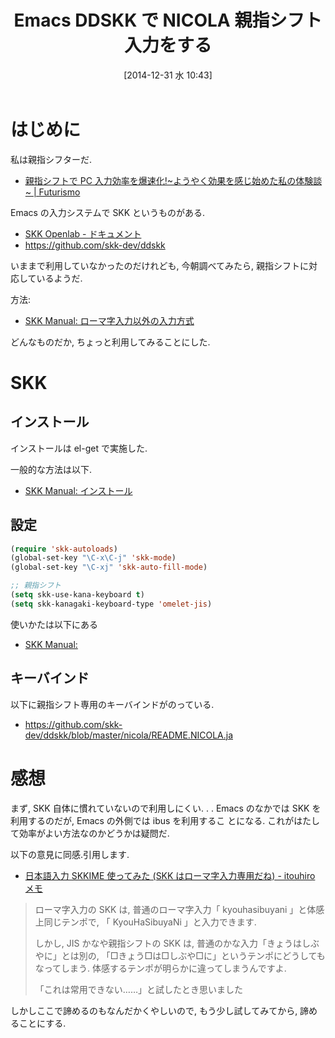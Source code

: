 #+BLOG: Futurismo
#+POSTID: 2881
#+DATE: [2014-12-31 水 10:43]
#+OPTIONS: toc:nil num:nil todo:nil pri:nil tags:nil ^:nil TeX:nil
#+CATEGORY: 技術メモ, Emacs
#+TAGS: 
#+DESCRIPTION: Emacs DDSKK で NICOLA 親指シフト入力をする
#+TITLE: Emacs DDSKK で NICOLA 親指シフト入力をする

#+BEGIN_HTML
<img alt="" src="http://futurismo.biz/wp-content/uploads/emacs_logo.jpg"/>
#+END_HTML

* はじめに
  私は親指シフターだ.
  - [[http://futurismo.biz/archives/548][親指シフトで PC 入力効率を爆速化!~ようやく効果を感じ始めた私の体験談~ | Futurismo]]

  Emacs の入力システムで SKK というものがある.
  - [[http://openlab.ring.gr.jp/skk/doc-ja.html][SKK Openlab - ドキュメント]]
  - https://github.com/skk-dev/ddskk

  いままで利用していなかったのだけれども,
  今朝調べてみたら, 親指シフトに対応しているようだ.

  方法:
  - [[http://www.bookshelf.jp/texi/skk/skk_6.html#SEC155][SKK Manual: ローマ字入力以外の入力方式]]

  どんなものだか, ちょっと利用してみることにした.

* SKK  
** インストール
  インストールは el-get で実施した.

  一般的な方法は以下.
  - [[http://www.bookshelf.jp/texi/skk/skk_2.html#SEC4][SKK Manual: インストール]]

** 設定
#+begin_src emacs-lisp
  (require 'skk-autoloads)
  (global-set-key "\C-x\C-j" 'skk-mode)
  (global-set-key "\C-xj" 'skk-auto-fill-mode)

  ;; 親指シフト
  (setq skk-use-kana-keyboard t)
  (setq skk-kanagaki-keyboard-type 'omelet-jis)
#+end_src

   使いかたは以下にある
   - [[http://www.bookshelf.jp/texi/skk/skk.html][SKK Manual:]]

** キーバインド
   以下に親指シフト専用のキーバインドがのっている.
   - https://github.com/skk-dev/ddskk/blob/master/nicola/README.NICOLA.ja

* 感想
  まず, SKK 自体に慣れていないので利用しにくい. . .
  Emacs のなかでは SKK を利用するのだが, Emacs の外側では ibus を利用するこ
  とになる. これがはたして効率がよい方法なのかどうかは疑問だ.
  
  以下の意見に同感.引用します.
  - [[http://d.hatena.ne.jp/itouhiro/20080529][日本語入力 SKKIME 使ってみた (SKK はローマ字入力専用だね) - itouhiro メモ]]

  #+BEGIN_QUOTE
  ローマ字入力の SKK は, 普通のローマ字入力「 kyouhasibuyani 」と体感上同じテンポで, 「 KyouHaSibuyaNi 」と入力できます.

  しかし, JIS かなや親指シフトの SKK は, 普通のかな入力「きょうはしぶやに」とは別の, 「□きょう□は□しぶや□に」というテンポにどうしてもなってしまう. 体感するテンポが明らかに違ってしまうんですよ.
  
  「これは常用できない……」と試したとき思いました
  #+END_QUOTE

  しかしここで諦めるのもなんだかくやしいので,
  もう少し試してみてから, 諦めることにする.
